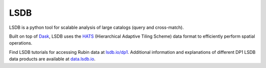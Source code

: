 .. _products_lsdb:

####
LSDB
####

LSDB is a python tool for scalable analysis of large catalogs (query and cross-match).

Built on top of `Dask <https://docs.dask.org/en/stable/>`_,
LSDB uses the `HATS <https://hats.readthedocs.io/en/stable/>`_ (Hierarchical Adaptive Tiling Scheme) data format to efficiently perform spatial operations.

Find LSDB tutorials for accessing Rubin data at `lsdb.io/dp1 <https://docs.lsdb.io/en/latest/tutorials/pre_executed/rubin_dp1.html>`_.
Additional information and explanations of different DP1 LSDB data products are available at `data.lsdb.io <https://data.lsdb.io/>`_.
